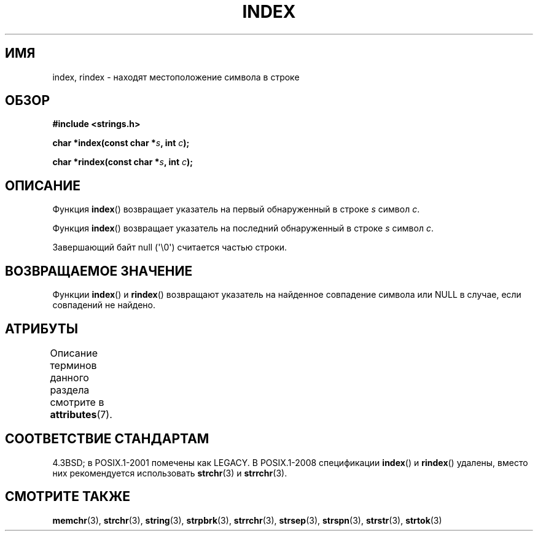 .\" -*- mode: troff; coding: UTF-8 -*-
.\" Copyright 1993 David Metcalfe (david@prism.demon.co.uk)
.\"
.\" %%%LICENSE_START(VERBATIM)
.\" Permission is granted to make and distribute verbatim copies of this
.\" manual provided the copyright notice and this permission notice are
.\" preserved on all copies.
.\"
.\" Permission is granted to copy and distribute modified versions of this
.\" manual under the conditions for verbatim copying, provided that the
.\" entire resulting derived work is distributed under the terms of a
.\" permission notice identical to this one.
.\"
.\" Since the Linux kernel and libraries are constantly changing, this
.\" manual page may be incorrect or out-of-date.  The author(s) assume no
.\" responsibility for errors or omissions, or for damages resulting from
.\" the use of the information contained herein.  The author(s) may not
.\" have taken the same level of care in the production of this manual,
.\" which is licensed free of charge, as they might when working
.\" professionally.
.\"
.\" Formatted or processed versions of this manual, if unaccompanied by
.\" the source, must acknowledge the copyright and authors of this work.
.\" %%%LICENSE_END
.\"
.\" References consulted:
.\"     Linux libc source code
.\"     Lewine's _POSIX Programmer's Guide_ (O'Reilly & Associates, 1991)
.\"     386BSD man pages
.\" Modified Mon Apr 12 12:54:34 1993, David Metcalfe
.\" Modified Sat Jul 24 19:13:52 1993, Rik Faith (faith@cs.unc.edu)
.\"*******************************************************************
.\"
.\" This file was generated with po4a. Translate the source file.
.\"
.\"*******************************************************************
.TH INDEX 3 2019\-03\-06 GNU "Руководство программиста Linux"
.SH ИМЯ
index, rindex \- находят местоположение символа в строке
.SH ОБЗОР
.nf
\fB#include <strings.h>\fP
.PP
\fBchar *index(const char *\fP\fIs\fP\fB, int \fP\fIc\fP\fB);\fP
.PP
\fBchar *rindex(const char *\fP\fIs\fP\fB, int \fP\fIc\fP\fB);\fP
.fi
.SH ОПИСАНИЕ
Функция \fBindex\fP() возвращает указатель на первый обнаруженный в строке \fIs\fP
символ \fIc\fP.
.PP
Функция \fBindex\fP() возвращает указатель на последний обнаруженный в строке
\fIs\fP символ \fIc\fP.
.PP
Завершающий байт null (\(aq\e0\(aq) считается частью строки.
.SH "ВОЗВРАЩАЕМОЕ ЗНАЧЕНИЕ"
Функции \fBindex\fP() и \fBrindex\fP() возвращают указатель на найденное
совпадение символа или NULL в случае, если совпадений не найдено.
.SH АТРИБУТЫ
Описание терминов данного раздела смотрите в \fBattributes\fP(7).
.TS
allbox;
lb lb lb
l l l.
Интерфейс	Атрибут	Значение
T{
\fBindex\fP(),
\fBrindex\fP()
T}	Безвредность в нитях	MT\-Safe
.TE
.SH "СООТВЕТСТВИЕ СТАНДАРТАМ"
4.3BSD; в POSIX.1\-2001 помечены как LEGACY. В POSIX.1\-2008 спецификации
\fBindex\fP() и \fBrindex\fP() удалены, вместо них рекомендуется использовать
\fBstrchr\fP(3) и \fBstrrchr\fP(3).
.SH "СМОТРИТЕ ТАКЖЕ"
\fBmemchr\fP(3), \fBstrchr\fP(3), \fBstring\fP(3), \fBstrpbrk\fP(3), \fBstrrchr\fP(3),
\fBstrsep\fP(3), \fBstrspn\fP(3), \fBstrstr\fP(3), \fBstrtok\fP(3)
